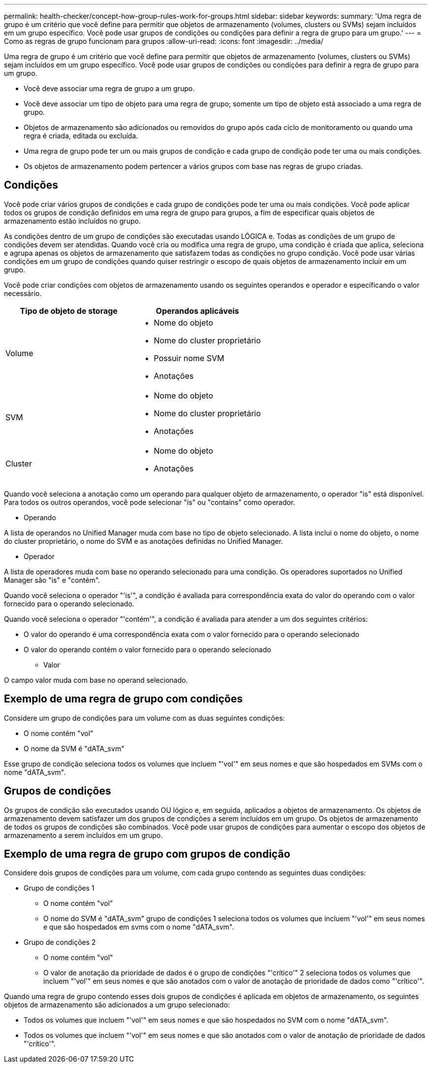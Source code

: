 ---
permalink: health-checker/concept-how-group-rules-work-for-groups.html 
sidebar: sidebar 
keywords:  
summary: 'Uma regra de grupo é um critério que você define para permitir que objetos de armazenamento (volumes, clusters ou SVMs) sejam incluídos em um grupo específico. Você pode usar grupos de condições ou condições para definir a regra de grupo para um grupo.' 
---
= Como as regras de grupo funcionam para grupos
:allow-uri-read: 
:icons: font
:imagesdir: ../media/


[role="lead"]
Uma regra de grupo é um critério que você define para permitir que objetos de armazenamento (volumes, clusters ou SVMs) sejam incluídos em um grupo específico. Você pode usar grupos de condições ou condições para definir a regra de grupo para um grupo.

* Você deve associar uma regra de grupo a um grupo.
* Você deve associar um tipo de objeto para uma regra de grupo; somente um tipo de objeto está associado a uma regra de grupo.
* Objetos de armazenamento são adicionados ou removidos do grupo após cada ciclo de monitoramento ou quando uma regra é criada, editada ou excluída.
* Uma regra de grupo pode ter um ou mais grupos de condição e cada grupo de condição pode ter uma ou mais condições.
* Os objetos de armazenamento podem pertencer a vários grupos com base nas regras de grupo criadas.




== Condições

Você pode criar vários grupos de condições e cada grupo de condições pode ter uma ou mais condições. Você pode aplicar todos os grupos de condição definidos em uma regra de grupo para grupos, a fim de especificar quais objetos de armazenamento estão incluídos no grupo.

As condições dentro de um grupo de condições são executadas usando LÓGICA e. Todas as condições de um grupo de condições devem ser atendidas. Quando você cria ou modifica uma regra de grupo, uma condição é criada que aplica, seleciona e agrupa apenas os objetos de armazenamento que satisfazem todas as condições no grupo condição. Você pode usar várias condições em um grupo de condições quando quiser restringir o escopo de quais objetos de armazenamento incluir em um grupo.

Você pode criar condições com objetos de armazenamento usando os seguintes operandos e operador e especificando o valor necessário.

[cols="2*"]
|===
| Tipo de objeto de storage | Operandos aplicáveis 


 a| 
Volume
 a| 
* Nome do objeto
* Nome do cluster proprietário
* Possuir nome SVM
* Anotações




 a| 
SVM
 a| 
* Nome do objeto
* Nome do cluster proprietário
* Anotações




 a| 
Cluster
 a| 
* Nome do objeto
* Anotações


|===
Quando você seleciona a anotação como um operando para qualquer objeto de armazenamento, o operador "is" está disponível. Para todos os outros operandos, você pode selecionar "is" ou "contains" como operador.

* Operando


A lista de operandos no Unified Manager muda com base no tipo de objeto selecionado. A lista inclui o nome do objeto, o nome do cluster proprietário, o nome do SVM e as anotações definidas no Unified Manager.

* Operador


A lista de operadores muda com base no operando selecionado para uma condição. Os operadores suportados no Unified Manager são "is" e "contém".

Quando você seleciona o operador "'is'", a condição é avaliada para correspondência exata do valor do operando com o valor fornecido para o operando selecionado.

Quando você seleciona o operador "'contém'", a condição é avaliada para atender a um dos seguintes critérios:

* O valor do operando é uma correspondência exata com o valor fornecido para o operando selecionado
* O valor do operando contém o valor fornecido para o operando selecionado
+
** Valor




O campo valor muda com base no operand selecionado.



== Exemplo de uma regra de grupo com condições

Considere um grupo de condições para um volume com as duas seguintes condições:

* O nome contém "vol"
* O nome da SVM é "dATA_svm"


Esse grupo de condição seleciona todos os volumes que incluem "'vol'" em seus nomes e que são hospedados em SVMs com o nome "dATA_svm".



== Grupos de condições

Os grupos de condição são executados usando OU lógico e, em seguida, aplicados a objetos de armazenamento. Os objetos de armazenamento devem satisfazer um dos grupos de condições a serem incluídos em um grupo. Os objetos de armazenamento de todos os grupos de condições são combinados. Você pode usar grupos de condições para aumentar o escopo dos objetos de armazenamento a serem incluídos em um grupo.



== Exemplo de uma regra de grupo com grupos de condição

Considere dois grupos de condições para um volume, com cada grupo contendo as seguintes duas condições:

* Grupo de condições 1
+
** O nome contém "vol"
** O nome do SVM é "dATA_svm" grupo de condições 1 seleciona todos os volumes que incluem "'vol'" em seus nomes e que são hospedados em svms com o nome "dATA_svm".


* Grupo de condições 2
+
** O nome contém "vol"
** O valor de anotação da prioridade de dados é o grupo de condições "'crítico'" 2 seleciona todos os volumes que incluem "'vol'" em seus nomes e que são anotados com o valor de anotação de prioridade de dados como "'crítico'".




Quando uma regra de grupo contendo esses dois grupos de condições é aplicada em objetos de armazenamento, os seguintes objetos de armazenamento são adicionados a um grupo selecionado:

* Todos os volumes que incluem "'vol'" em seus nomes e que são hospedados no SVM com o nome "dATA_svm".
* Todos os volumes que incluem "'vol'" em seus nomes e que são anotados com o valor de anotação de prioridade de dados "'crítico'".


